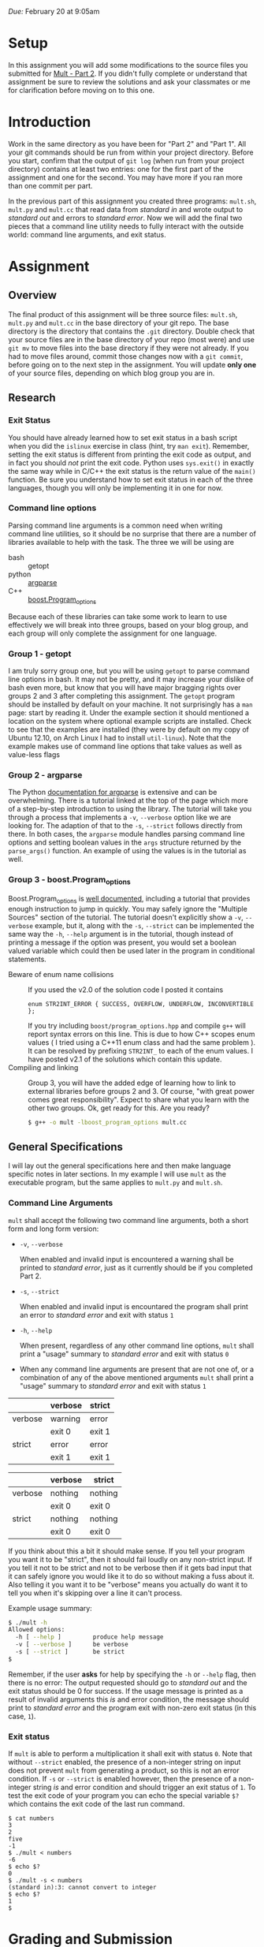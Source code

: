#+TITLE Homework 3

/Due:/ February 20 at 9:05am

* Setup
In this assignment you will add some modifications to the source files
you submitted for [[../mult-part-1/][Mult - Part 2]].  If you didn't fully complete or
understand that assignment be sure to review the solutions and ask
your classmates or me for clarification before moving on to this one.

* Introduction

Work in the same directory as you have been for "Part 2" and "Part 1".
All your git commands should be run from within your project
directory.  Before you start, confirm that the output of =git log=
(when run from your project directory) contains at least two
entries: one for the first part of the assignment and one for the
second.  You may have more if you ran more than one commit per part.

In the previous part of this assignment you created three programs:
=mult.sh=, =mult.py= and =mult.cc= that read data from /standard in/
and wrote output to /standard out/ and errors to /standard error/. Now
we will add the final two pieces that a command line utility needs to
fully interact with the outside world: command line arguments, and
exit status.

* Assignment
** Overview

The final product of this assignment will be three source files:
=mult.sh=, =mult.py= and =mult.cc= in the base directory of your git
repo. The base directory is the directory that contains the =.git=
directory. Double check that your source files are in the base
directory of your repo (most were) and use =git mv= to move files into
the base directory if they were not already.  If you had to move files
around, commit those changes now with a =git commit=, before going on
to the next step in the assignment.  You will update *only one* of
your source files, depending on which blog group you are in.

** Research
*** Exit Status
   You should have already learned how to set exit status in a bash script when you did the =islinux= exercise in class (hint, try =man exit=).  Remember, setting the exit status is different from printing the exit code as output, and in fact you should /not/ print the exit code.  Python uses =sys.exit()= in exactly the same way while in C/C++ the exit status is the return value of the =main()= function. Be sure you understand how to set exit status in each of the three languages, though you will only be implementing it in one for now.

*** Command line options
Parsing command line arguments is a common need when writing command
line utilities, so it should be no surprise that there are a number of
libraries available to help with the task. The three we will be using are

- bash :: getopt
- python :: [[http://docs.python.org/dev/library/argparse.html][argparse]]
- C++ :: [[http://www.boost.org/doc/libs/1_53_0/doc/html/program_options.html][boost.Program_options]]

Because each of these libraries can take some work to learn to use effectively we will break into three groups, based on your blog group, and each group will only complete the assignment for one language.

*** Group 1 - getopt
   I am truly sorry group one, but you will be using =getopt= to parse command line options in bash.  It may not be pretty, and it may increase your dislike of bash even more, but know that you will have major bragging rights over groups 2 and 3 after completing this assignment.
   The =getopt= program should be installed by default on your machine.  It not surprisingly has a =man= page: start by reading it. Under the example section it should mentioned a location on the system where optional example scripts are installed.  Check to see that the examples are installed (they were by default on my copy of Ubuntu 12.10, on Arch Linux I had to install =util-linux=). Note that the example makes use of command line options that take values as well as value-less flags   

*** Group 2 - argparse
   The Python [[http://docs.python.org/2.7/library/argparse.html][documentation for argparse]] is extensive and can be overwhelming.  There is a tutorial linked at the top of the page which more of a step-by-step introduction to using the library.  The tutorial will take you through a process that implements a =-v=, =--verbose= option like we are looking for.  The adaption of that to the =-s=, =--strict= follows directly from there.  In both cases, the =argparse= module handles parsing command line options and setting boolean values in the =args= structure returned by the =parse_args()= function.  An example of using the values is in the tutorial as well.

*** Group 3 - boost.Program_options

   Boost.Program_options is [[http://www.boost.org/doc/libs/1_53_0/doc/html/program_options.html][well documented]], including a tutorial that provides enough instruction to jump in quickly.  You may safely ignore the "Multiple Sources" section of the tutorial.  The tutorial doesn't explicitly show a =-v=, =--verbose= example, but it, along with the =-s=, =--strict= can be implemented the same way the =-h=, =--help= argument is in the tutorial, though instead of printing a message if the option was present, you would set a boolean valued variable which could then be used later in the program in conditional statements.
 - Beware of enum name collisions :: If you used the v2.0 of the solution code I posted it contains
      #+begin_src c++
      enum STR2INT_ERROR { SUCCESS, OVERFLOW, UNDERFLOW, INCONVERTIBLE };
      #+end_src
      If you try including =boost/program_options.hpp= and compile =g++= will report syntax errors on this line.  This is due to how C++ scopes enum values ( I tried using a C++11 enum class and had the same problem ).  It can be resolved by prefixing =STR2INT_= to each of the enum values.  I have posted v2.1 of the solutions which contain this update.
 - Compiling and linking :: Group 3, you will have the added edge of learning how to link to external libraries before groups 2 and 3.  Of course, "with great power comes great responsibility".  Expect to share what you learn with the other two groups.  Ok, get ready for this.  Are you ready?

      #+begin_src sh
      $ g++ -o mult -lboost_program_options mult.cc
      #+end_src

** General Specifications
I will lay out the general specifications here and then make language specific notes in later sections.  In my example I will use =mult= as the executable program, but the same applies to =mult.py= and =mult.sh=.

*** Command Line Arguments
    =mult= shall accept the following two command line arguments, both a short form and long form version:
 - =-v=, =--verbose=
   
   When enabled and invalid input is encountered a warning shall be printed to /standard error/, just as it currently should be if you completed Part 2.  

 - =-s=, =--strict=
   
   When enabled and invalid input is encountared the program shall print an error to /standard error/ and exit with status =1=

 - =-h=, =--help=
   
   When present, regardless of any other command line options, =mult= shall print a "usage" summary to /standard error/ and exit with status =0=

 - When any command line arguments are present that are not one of, or a combination of any of the above mentioned arguments =mult= shall print a "usage" summary to /standard error/ and exit with status =1=

#+label input with non-integer strings
|         | verbose | strict |
|---------+---------+--------|
| verbose | warning | error  |
|         | exit 0  | exit 1 |
|---------+---------+--------|
| strict  | error   | error  |
|         | exit 1  | exit 1 |

#+label input with only valid integer strings
|         | verbose | strict  |
|---------+---------+---------|
| verbose | nothing | nothing |
|         | exit 0  | exit 0  |
| strict  | nothing | nothing |
|         | exit 0  | exit 0  |

If you think about this a bit it should make sense.  If you tell your program you want it to be "strict", then it should fail loudly on any non-strict input.  If you tell it not to be strict and not to be verbose then if it gets bad input that it can safely ignore you would like it to do so without making a fuss about it.  Also telling it you want it to be "verbose" means you actually do want it to tell you when it's skipping over a line it can't process.

Example usage summary:
#+begin_src sh
$ ./mult -h
Allowed options:
  -h [ --help ]         produce help message
  -v [ --verbose ]      be verbose
  -s [ --strict ]       be strict
$
#+end_src

Remember, if the user *asks* for help by specifying the =-h= or =--help= flag, then there is no error: The output requested should go to /standard out/ and the exit status should be 0 for success.  If the usage message is printed as a result of invalid arguments this /is/ and error condition, the message should print to /standard error/ and the program exit with non-zero exit status (in this case, =1=).

*** Exit status
If =mult= is able to perform a multiplication it shall exit with status =0=. Note that without =--strict= enabled, the presence of a non-integer string on input does not prevent =mult= from generating a product, so this is not an error condition.  If =-s= or =--strict= is enabled however, then the presence of a non-integer string /is/ and error condition and should trigger an exit status of =1=.  To test the exit code of your program you can echo the special variable =$?= which contains the exit code of the last run command.

#+begin_example
$ cat numbers
3
2
five
-1
$ ./mult < numbers
-6
$ echo $?
0
$ ./mult -s < numbers
(standard in):3: cannot convert to integer  
$ echo $?
1
$
#+end_example


* Grading and Submission

In addition to proper functionality described by the assignment I will be looking for:

- proper use of /standard in/, /standard out/ and /standard error/
- demonstrate understanding of error handling philosophy for each language
- readable code
- elegant solutions

- Make sure you have added and committed your final changes to your repository (=git status= should report a clean working directory).  

- =git log= should report at least one additional commit compared to what you submitted for part 1, more commits are ok of course.

Once you have added and committed all your changes, run the following command from your working directory:

#+BEGIN_EXAMPLE
    $ git push
#+END_EXAMPLE

If you get a message from git indicating it doesn't know which branch you want to push, or which remote you want to push to, then instead run

#+begin_example
    $ git push --set-upstream origin master
#+end_example

and next time you should only have to use =git push=.

If the command executes without any errors you should be
done. Remember, you can always clone your repo into a new location to
see exactly what state it is on the server.

#+begin_example
$ cd /tmp
$ git clone [full repo url]
$ cd mult
$ ls
mult.cc  mult.py  mult.sh  README
$
#+end_example

Once again, check that your three source files are in the base directory of your repo!
